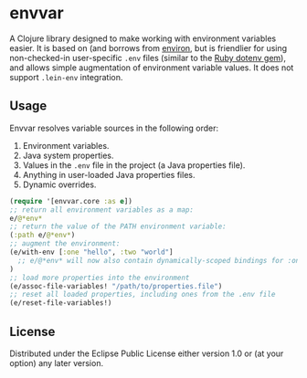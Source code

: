 * envvar

A Clojure library designed to make working with environment variables easier. It is based on (and borrows from [[https://github.com/weavejester/environ][environ]], but is friendlier for using non-checked-in user-specific ~.env~ files (similar to the [[https://github.com/bkeepers/dotenv][Ruby dotenv gem]]), and allows simple augmentation of environment variable values. It does not support ~.lein-env~ integration.


** Usage

Envvar resolves variable sources in the following order:

1. Environment variables.
2. Java system properties.
3. Values in the ~.env~ file in the project (a Java properties file).
4. Anything in user-loaded Java properties files.
5. Dynamic overrides.

#+BEGIN_SRC clojure
(require '[envvar.core :as e])
;; return all environment variables as a map:
e/@*env*
;; return the value of the PATH environment variable:
(:path e/@*env*)
;; augment the environment:
(e/with-env [:one "hello", :two "world"]
  ;; e/@*env* will now also contain dynamically-scoped bindings for :one and :two
)
;; load more properties into the environment
(e/assoc-file-variables! "/path/to/properties.file")
;; reset all loaded properties, including ones from the .env file
(e/reset-file-variables!)
#+END_SRC


** License

Distributed under the Eclipse Public License either version 1.0 or (at your option) any later version.
